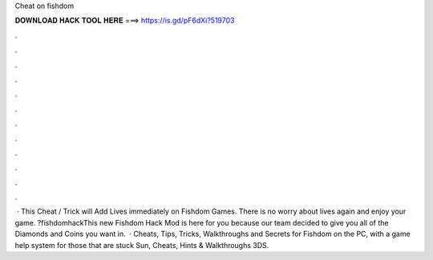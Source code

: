 Cheat on fishdom

𝐃𝐎𝐖𝐍𝐋𝐎𝐀𝐃 𝐇𝐀𝐂𝐊 𝐓𝐎𝐎𝐋 𝐇𝐄𝐑𝐄 ===> https://is.gd/pF6dXi?519703

.

.

.

.

.

.

.

.

.

.

.

.

 · This Cheat / Trick will Add Lives immediately on Fishdom Games. There is no worry about lives again and enjoy your game. ?fishdomhackThis new Fishdom Hack Mod is here for you because our team decided to give you all of the Diamonds and Coins you want in.  · Cheats, Tips, Tricks, Walkthroughs and Secrets for Fishdom on the PC, with a game help system for those that are stuck Sun, Cheats, Hints & Walkthroughs 3DS.